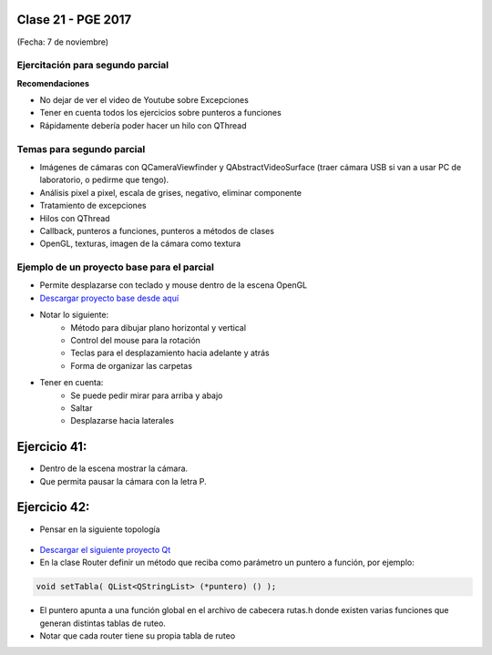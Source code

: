 .. -*- coding: utf-8 -*-

.. _rcs_subversion:

Clase 21 - PGE 2017
===================
(Fecha: 7 de noviembre)

Ejercitación para segundo parcial
^^^^^^^^^^^^^^^^^^^^^^^^^^^^^^^^^

**Recomendaciones**

- No dejar de ver el video de Youtube sobre Excepciones
- Tener en cuenta todos los ejercicios sobre punteros a funciones
- Rápidamente debería poder hacer un hilo con QThread


Temas para segundo parcial
^^^^^^^^^^^^^^^^^^^^^^^^^^

- Imágenes de cámaras con QCameraViewfinder y QAbstractVideoSurface (traer cámara USB si van a usar PC de laboratorio, o pedirme que tengo).
- Análisis pixel a pixel, escala de grises, negativo, eliminar componente
- Tratamiento de excepciones
- Hilos con QThread
- Callback, punteros a funciones, punteros a métodos de clases
- OpenGL, texturas, imagen de la cámara como textura


Ejemplo de un proyecto base para el parcial
^^^^^^^^^^^^^^^^^^^^^^^^^^^^^^^^^^^^^^^^^^^

- Permite desplazarse con teclado y mouse dentro de la escena OpenGL
- `Descargar proyecto base desde aquí <https://github.com/cosimani/Curso-PGE-2017/blob/master/sources/clase21/DesplazamientoEnEscena.rar?raw=true>`_
- Notar lo siguiente:
	- Método para dibujar plano horizontal y vertical
	- Control del mouse para la rotación
	- Teclas para el desplazamiento hacia adelante y atrás
	- Forma de organizar las carpetas
- Tener en cuenta:
	- Se puede pedir mirar para arriba y abajo
	- Saltar
	- Desplazarse hacia laterales


Ejercicio 41:
============

- Dentro de la escena mostrar la cámara.
- Que permita pausar la cámara con la letra P.

Ejercicio 42:
============

- Pensar en la siguiente topología

.. figure:: images/clase21/topologia.png

- `Descargar el siguiente proyecto Qt <https://github.com/cosimani/Curso-PGE-2016/blob/master/resources/clase21/redes.rar?raw=true>`_
- En la clase Router definir un método que reciba como parámetro un puntero a función, por ejemplo:

.. code-block:: c++	

	void setTabla( QList<QStringList> (*puntero) () );
	
- El puntero apunta a una función global en el archivo de cabecera rutas.h donde existen varias funciones que generan distintas tablas de ruteo.
- Notar que cada router tiene su propia tabla de ruteo

